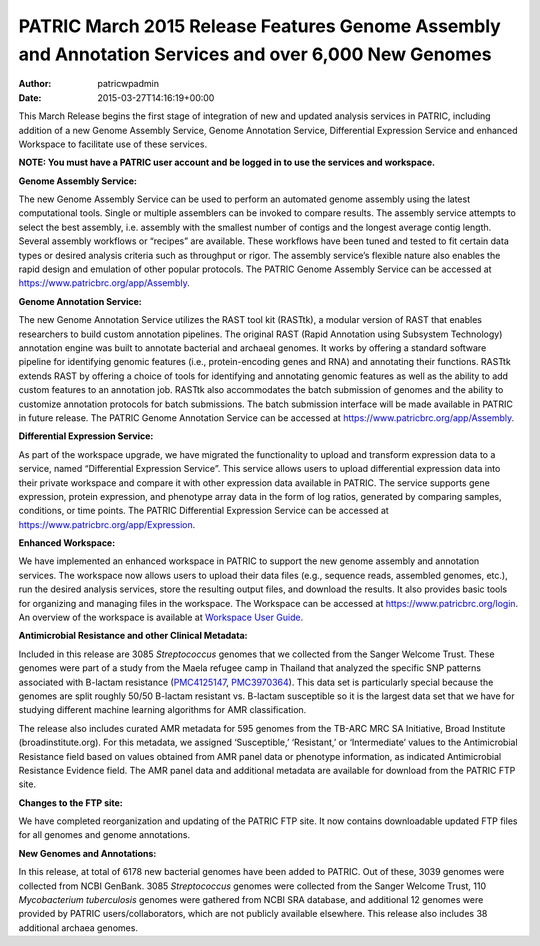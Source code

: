 =====================================================================================================
PATRIC March 2015 Release Features Genome Assembly and Annotation Services and over 6,000 New Genomes
=====================================================================================================

:Author: patricwpadmin
:Date:   2015-03-27T14:16:19+00:00

This March Release begins the first stage of integration of new and
updated analysis services in PATRIC, including addition of a new Genome
Assembly Service, Genome Annotation Service, Differential Expression
Service and enhanced Workspace to facilitate use of these services.

**NOTE: You must have a PATRIC user account and be logged in to use the
services and workspace.**

**Genome Assembly Service:**

The new Genome Assembly Service can be used to perform an automated
genome assembly using the latest computational tools. Single or multiple
assemblers can be invoked to compare results. The assembly service
attempts to select the best assembly, i.e. assembly with the smallest
number of contigs and the longest average contig length. Several
assembly workflows or “recipes” are available. These workflows have been
tuned and tested to fit certain data types or desired analysis criteria
such as throughput or rigor. The assembly service’s flexible nature also
enables the rapid design and emulation of other popular protocols. The
PATRIC Genome Assembly Service can be accessed at
https://www.patricbrc.org/app/Assembly.

**Genome Annotation Service:**

The new Genome Annotation Service utilizes the RAST tool kit (RASTtk), a
modular version of RAST that enables researchers to build custom
annotation pipelines. The original RAST (Rapid Annotation using
Subsystem Technology) annotation engine was built to annotate bacterial
and archaeal genomes. It works by offering a standard software pipeline
for identifying genomic features (i.e., protein-encoding genes and RNA)
and annotating their functions. RASTtk extends RAST by offering a choice
of tools for identifying and annotating genomic features as well as the
ability to add custom features to an annotation job. RASTtk also
accommodates the batch submission of genomes and the ability to
customize annotation protocols for batch submissions. The batch
submission interface will be made available in PATRIC in future release.
The PATRIC Genome Annotation Service can be accessed at
https://www.patricbrc.org/app/Assembly.

**Differential Expression Service:**

As part of the workspace upgrade, we have migrated the functionality to
upload and transform expression data to a service, named “Differential
Expression Service”. This service allows users to upload differential
expression data into their private workspace and compare it with other
expression data available in PATRIC. The service supports gene
expression, protein expression, and phenotype array data in the form of
log ratios, generated by comparing samples, conditions, or time points.
The PATRIC Differential Expression Service can be accessed at
https://www.patricbrc.org/app/Expression.

**Enhanced Workspace:**

We have implemented an enhanced workspace in PATRIC to support the new
genome assembly and annotation services. The workspace now allows users
to upload their data files (e.g., sequence reads, assembled genomes,
etc.), run the desired analysis services, store the resulting output
files, and download the results. It also provides basic tools for
organizing and managing files in the workspace. The Workspace can be
accessed at https://www.patricbrc.org/login. An overview of the
workspace is available at \ `Workspace User
Guide <../faqs/workspace-faqs/>`__.

**Antimicrobial Resistance and other Clinical Metadata:**

Included in this release are 3085 *Streptococcus* genomes that we
collected from the Sanger Welcome Trust. These genomes were part of a
study from the Maela refugee camp in Thailand that analyzed the specific
SNP patterns associated with B-lactam resistance
(`PMC4125147 <http://www.ncbi.nlm.nih.gov/pmc/articles/PMC4125147/>`__,
`PMC3970364 <http://www.ncbi.nlm.nih.gov/pmc/articles/PMC3970364/>`__).
This data set is particularly special because the genomes are split
roughly 50/50 B-lactam resistant vs. B-lactam susceptible so it is the
largest data set that we have for studying different machine learning
algorithms for AMR classification.

The release also includes curated AMR metadata for 595 genomes from the
TB-ARC MRC SA Initiative, Broad Institute (broadinstitute.org). For this
metadata, we assigned ‘Susceptible,’ ‘Resistant,’ or ‘Intermediate’
values to the Antimicrobial Resistance field based on values obtained
from AMR panel data or phenotype information, as indicated Antimicrobial
Resistance Evidence field. The AMR panel data and additional metadata
are available for download from the PATRIC FTP site.

**Changes to the FTP site:**

We have completed reorganization and updating of the PATRIC FTP site. It
now contains downloadable updated FTP files for all genomes and genome
annotations.

**New Genomes and Annotations:**

In this release, at total of 6178 new bacterial genomes have been added
to PATRIC. Out of these, 3039 genomes were collected from NCBI GenBank.
3085 *Streptococcus* genomes were collected from the Sanger Welcome
Trust, 110 *Mycobacterium tuberculosis* genomes were gathered from NCBI
SRA database, and additional 12 genomes were provided by PATRIC
users/collaborators, which are not publicly available elsewhere. This
release also includes 38 additional archaea genomes.
